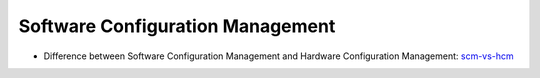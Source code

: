 =================================
Software Configuration Management
=================================

* Difference between Software Configuration Management and Hardware Configuration Management: scm-vs-hcm_

.. _scm-vs-hcm: http://www.cmcrossroads.com/article/what-real-difference-between-software-configuration-management-and-hardware-configuration
